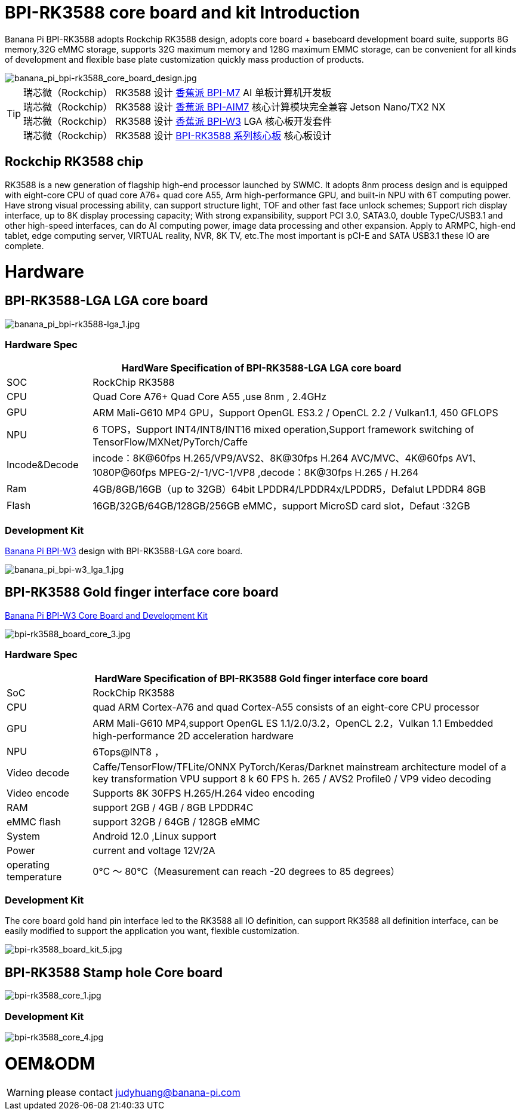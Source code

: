 = BPI-RK3588 core board and kit Introduction

Banana Pi BPI-RK3588 adopts Rockchip RK3588 design, adopts core board + baseboard development board suite, supports 8G memory,32G eMMC storage, supports 32G maximum memory and 128G maximum EMMC storage, can be convenient for all kinds of development and flexible base plate customization quickly mass production of products.

image::/bpi-m7/banana_pi_bpi-rk3588_core_board_design.jpg[banana_pi_bpi-rk3588_core_board_design.jpg]

TIP: 瑞芯微（Rockchip） RK3588 设计 link:/zh/BPI-M7/BananaPi_BPI-M7[香蕉派 BPI-M7] AI 单板计算机开发板 +
瑞芯微（Rockchip） RK3588 设计 link:/zh/BPI-AIM7/BananaPi_BPI-AIM7[香蕉派 BPI-AIM7] 核心计算模块完全兼容 Jetson Nano/TX2 NX +
瑞芯微（Rockchip） RK3588 设计 link:/zh/BPI-W3/BananaPi_BPI-W3[香蕉派 BPI-W3] LGA 核心板开发套件 +
瑞芯微（Rockchip） RK3588 设计 link:/zh/BPI-RK3588_CoreBoardAndDevelopmentKit/BananaPi_BPI-RK3588_CoreBoardAndDevelopmentKit[BPI-RK3588 系列核心板] 核心板设计 


== Rockchip RK3588 chip

RK3588 is a new generation of flagship high-end processor launched by SWMC. It adopts 8nm process design and is equipped with eight-core CPU of quad core A76+ quad core A55, Arm high-performance GPU, and built-in NPU with 6T computing power. Have strong visual processing ability, can support structure light, TOF and other fast face unlock schemes; Support rich display interface, up to 8K display processing capacity; With strong expansibility, support PCI 3.0, SATA3.0, double TypeC/USB3.1 and other high-speed interfaces, can do AI computing power, image data processing and other expansion. Apply to ARMPC, high-end tablet, edge computing server, VIRTUAL reality, NVR, 8K TV, etc.The most important is pCI-E and SATA USB3.1 these IO are complete.

= Hardware

== BPI-RK3588-LGA LGA core board

image::/picture/banana_pi_bpi-rk3588-lga_1.jpg[banana_pi_bpi-rk3588-lga_1.jpg]

=== Hardware Spec
[options="header",cols="1,5"]
|=====
2+| **HardWare Specification of BPI-RK3588-LGA LGA core board**
| SOC           | RockChip RK3588                                                                                                                  
| CPU           | Quad Core A76+ Quad Core A55 ,use 8nm , 2.4GHz                                                                                   
| GPU           | ARM Mali-G610 MP4 GPU，Support OpenGL ES3.2 / OpenCL 2.2 / Vulkan1.1, 450 GFLOPS                                                  
| NPU           | 6 TOPS，Support INT4/INT8/INT16 mixed operation,Support framework switching of TensorFlow/MXNet/PyTorch/Caffe                     
| Incode&Decode | incode：8K@60fps H.265/VP9/AVS2、8K@30fps H.264 AVC/MVC、4K@60fps AV1、1080P@60fps MPEG-2/-1/VC-1/VP8 ,decode：8K@30fps H.265 / H.264 
| Ram           | 4GB/8GB/16GB（up to 32GB）64bit LPDDR4/LPDDR4x/LPDDR5，Defalut LPDDR4 8GB                                                           
| Flash         | 16GB/32GB/64GB/128GB/256GB eMMC，support MicroSD card slot，Defaut :32GB 
|=====

=== Development Kit
link:/en/BPI-W3/BananaPi_BPI-W3[Banana Pi BPI-W3] design with BPI-RK3588-LGA core board.

image::/picture/banana_pi_bpi-w3_lga_1.jpg[banana_pi_bpi-w3_lga_1.jpg]

== BPI-RK3588 Gold finger interface core board

link:/en/BPI-W3_CoreBoardAndDevelopmentKit/BananaPi_BPI-W3_CoreBoardAndDevelopmentKit[Banana Pi BPI-W3 Core Board and Development Kit]

image::/picture/bpi-rk3588_board_core_3.jpg[bpi-rk3588_board_core_3.jpg]

=== Hardware Spec

[options="header",cols="1,5"]
|=====
2+| **HardWare Specification of BPI-RK3588 Gold finger interface core board**
| SoC                   | RockChip RK3588                                                                                                                                                             
| CPU                   | quad ARM Cortex-A76 and quad Cortex-A55 consists of an eight-core CPU processor                                                                                             
| GPU                   | ARM Mali-G610 MP4,support OpenGL ES 1.1/2.0/3.2，OpenCL 2.2，Vulkan 1.1 Embedded high-performance 2D acceleration hardware                                                    
| NPU                   | 6Tops@INT8 ，                                                                                                                                                                
| Video decode          | Caffe/TensorFlow/TFLite/ONNX PyTorch/Keras/Darknet mainstream architecture model of a key transformation VPU support 8 k 60 FPS h. 265 / AVS2 Profile0 / VP9 video decoding 
| Video encode          | Supports 8K 30FPS H.265/H.264 video encoding                                                                                                                                
| RAM                   | support 2GB / 4GB / 8GB LPDDR4C                                                                                                                                             
| eMMC flash            | support 32GB / 64GB / 128GB eMMC                                                                                                                                            
| System                | Android 12.0 ,Linux support                                                                                                                                                 
| Power                 | current and voltage 12V/2A                                                                                                                                                  
| operating temperature | 0℃ ～ 80℃（Measurement can reach -20 degrees to 85 degrees）
|=====


=== Development Kit

The core board gold hand pin interface led to the RK3588 all IO definition, can support RK3588 all definition interface, can be easily modified to support the application you want, flexible customization.

image::/picture/bpi-rk3588_board_kit_5.jpg[bpi-rk3588_board_kit_5.jpg]

== BPI-RK3588 Stamp hole Core board

image::/picture/bpi-rk3588_core_1.jpg[bpi-rk3588_core_1.jpg]

=== Development Kit

image::/picture/bpi-rk3588_core_4.jpg[bpi-rk3588_core_4.jpg]

= OEM&ODM

WARNING: please contact judyhuang@banana-pi.com